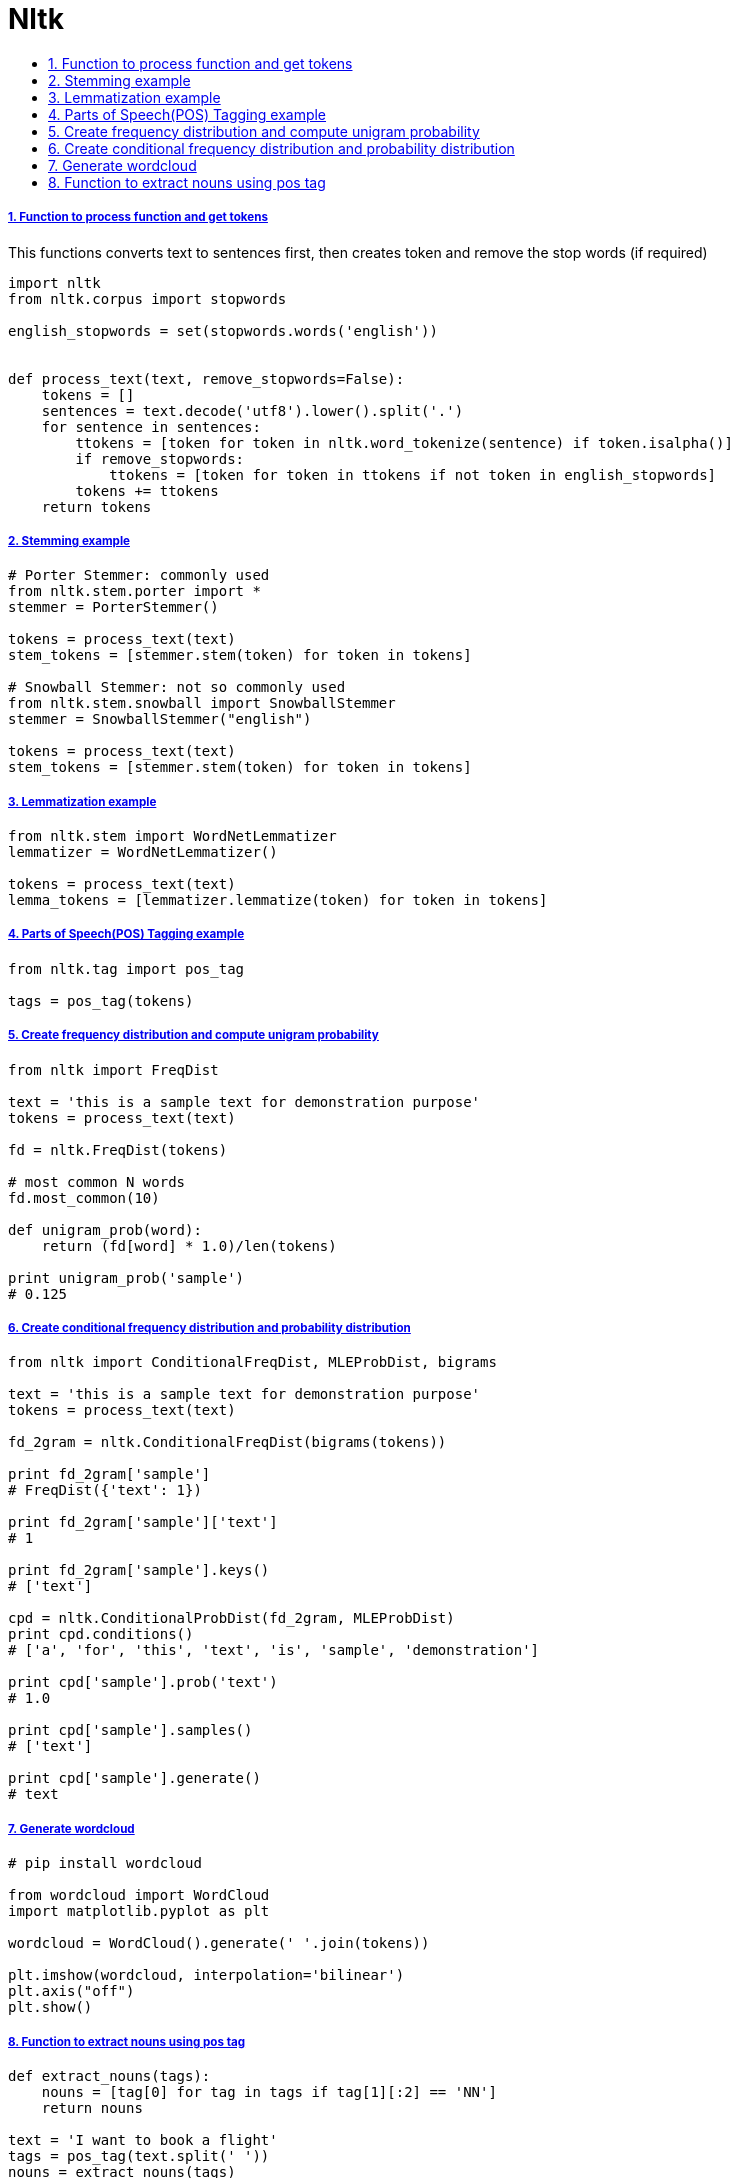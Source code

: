 = Nltk
:idprefix:
:idseparator: -
:sectanchors:
:sectlinks:
:sectnumlevels: 6
:sectnums:
:toc: macro
:toclevels: 10
:toc-title:

toc::[]

Function to process function and get tokens
+++++++++++++++++++++++++++++++++++++++++++

This functions converts text to sentences first, then creates token and
remove the stop words (if required)

[source,python]
....
import nltk
from nltk.corpus import stopwords

english_stopwords = set(stopwords.words('english'))


def process_text(text, remove_stopwords=False):
    tokens = []
    sentences = text.decode('utf8').lower().split('.')
    for sentence in sentences:
        ttokens = [token for token in nltk.word_tokenize(sentence) if token.isalpha()]
        if remove_stopwords:
            ttokens = [token for token in ttokens if not token in english_stopwords]
        tokens += ttokens
    return tokens
....

Stemming example
++++++++++++++++

[source,python]
....
# Porter Stemmer: commonly used
from nltk.stem.porter import *
stemmer = PorterStemmer()

tokens = process_text(text)
stem_tokens = [stemmer.stem(token) for token in tokens]

# Snowball Stemmer: not so commonly used
from nltk.stem.snowball import SnowballStemmer
stemmer = SnowballStemmer("english")

tokens = process_text(text)
stem_tokens = [stemmer.stem(token) for token in tokens]
....

Lemmatization example
+++++++++++++++++++++

[source,python]
....
from nltk.stem import WordNetLemmatizer
lemmatizer = WordNetLemmatizer()

tokens = process_text(text)
lemma_tokens = [lemmatizer.lemmatize(token) for token in tokens]
....

Parts of Speech(POS) Tagging example
++++++++++++++++++++++++++++++++++++

[source,python]
....
from nltk.tag import pos_tag

tags = pos_tag(tokens)
....

Create frequency distribution and compute unigram probability
+++++++++++++++++++++++++++++++++++++++++++++++++++++++++++++

[source,python]
....
from nltk import FreqDist

text = 'this is a sample text for demonstration purpose'
tokens = process_text(text)

fd = nltk.FreqDist(tokens)

# most common N words
fd.most_common(10)

def unigram_prob(word):
    return (fd[word] * 1.0)/len(tokens)

print unigram_prob('sample')
# 0.125
....

Create conditional frequency distribution and probability distribution
++++++++++++++++++++++++++++++++++++++++++++++++++++++++++++++++++++++

[source,python]
....
from nltk import ConditionalFreqDist, MLEProbDist, bigrams

text = 'this is a sample text for demonstration purpose'
tokens = process_text(text)

fd_2gram = nltk.ConditionalFreqDist(bigrams(tokens))

print fd_2gram['sample']
# FreqDist({'text': 1})

print fd_2gram['sample']['text']
# 1

print fd_2gram['sample'].keys()
# ['text']

cpd = nltk.ConditionalProbDist(fd_2gram, MLEProbDist)
print cpd.conditions()
# ['a', 'for', 'this', 'text', 'is', 'sample', 'demonstration']

print cpd['sample'].prob('text')
# 1.0

print cpd['sample'].samples()
# ['text']

print cpd['sample'].generate()
# text
....

Generate wordcloud
++++++++++++++++++

[source,python]
....
# pip install wordcloud

from wordcloud import WordCloud
import matplotlib.pyplot as plt

wordcloud = WordCloud().generate(' '.join(tokens))

plt.imshow(wordcloud, interpolation='bilinear')
plt.axis("off")
plt.show()
....

Function to extract nouns using pos tag
+++++++++++++++++++++++++++++++++++++++

[source,python]
....
def extract_nouns(tags):
    nouns = [tag[0] for tag in tags if tag[1][:2] == 'NN']
    return nouns

text = 'I want to book a flight'
tags = pos_tag(text.split(' '))
nouns = extract_nouns(tags)
# [book, flight]
....
